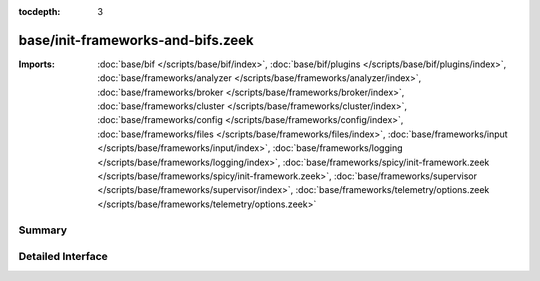 :tocdepth: 3

base/init-frameworks-and-bifs.zeek
==================================


:Imports: :doc:`base/bif </scripts/base/bif/index>`, :doc:`base/bif/plugins </scripts/base/bif/plugins/index>`, :doc:`base/frameworks/analyzer </scripts/base/frameworks/analyzer/index>`, :doc:`base/frameworks/broker </scripts/base/frameworks/broker/index>`, :doc:`base/frameworks/cluster </scripts/base/frameworks/cluster/index>`, :doc:`base/frameworks/config </scripts/base/frameworks/config/index>`, :doc:`base/frameworks/files </scripts/base/frameworks/files/index>`, :doc:`base/frameworks/input </scripts/base/frameworks/input/index>`, :doc:`base/frameworks/logging </scripts/base/frameworks/logging/index>`, :doc:`base/frameworks/spicy/init-framework.zeek </scripts/base/frameworks/spicy/init-framework.zeek>`, :doc:`base/frameworks/supervisor </scripts/base/frameworks/supervisor/index>`, :doc:`base/frameworks/telemetry/options.zeek </scripts/base/frameworks/telemetry/options.zeek>`

Summary
~~~~~~~

Detailed Interface
~~~~~~~~~~~~~~~~~~

